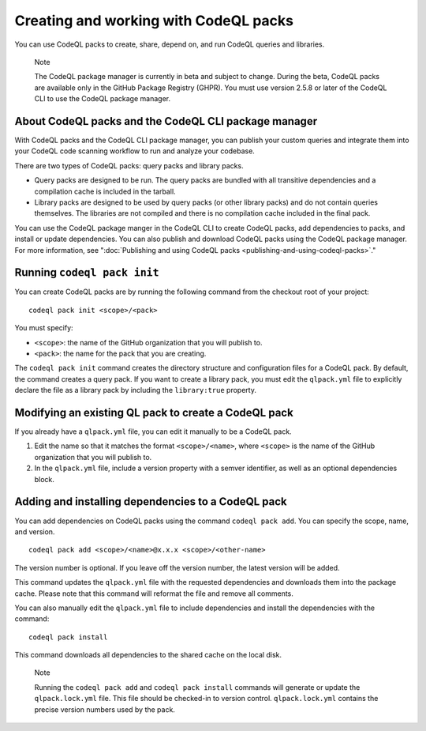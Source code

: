 .. _creating-and-working-with-codeql-packs:

Creating and working with CodeQL packs
======================================

You can use CodeQL packs to create, share, depend on, and run CodeQL queries and libraries.

.. pull-quote::

   Note

   The CodeQL package manager is currently in beta and subject to change. During the beta, CodeQL packs are available only in the GitHub Package Registry (GHPR). You must use version 2.5.8 or later of the CodeQL CLI to use the CodeQL package manager.

About CodeQL packs and the CodeQL CLI package manager
-----------------------------------------------------

With CodeQL packs and the CodeQL CLI package manager, you can publish your custom queries and integrate them into your CodeQL code scanning workflow to run and analyze your codebase.

There are two types of CodeQL packs: query packs and library packs.

* Query packs are designed to be run. The query packs are bundled with all transitive dependencies and a compilation cache is included in the tarball.
* Library packs are designed to be used by query packs (or other library packs) and do not contain queries themselves. The libraries are not compiled and there is no compilation cache included in the final pack.

You can use the CodeQL package manger in the CodeQL CLI to create CodeQL packs, add dependencies to packs, and install or update dependencies. You can also publish and download CodeQL packs using the CodeQL package manager. For more information, see ":doc:`Publishing and using CodeQL packs <publishing-and-using-codeql-packs>`."

Running ``codeql pack init``
----------------------------
You can create CodeQL packs are by running the following command from the checkout root of your project:

::

  codeql pack init <scope>/<pack>

You must specify:

- ``<scope>``: the name of the GitHub organization that you will publish to.
- ``<pack>``: the name for the pack that you are creating.

The ``codeql pack init`` command creates the directory structure and configuration files for a CodeQL pack. By default, the command creates a query pack. If you want to create a library pack, you must edit the ``qlpack.yml`` file to explicitly declare the file as a library pack by including the ``library:true`` property.

Modifying an existing QL pack to create a CodeQL pack
-----------------------------------------------------
If you already have a ``qlpack.yml`` file, you can edit it manually to be a CodeQL pack.

#. Edit the name so that it matches the format ``<scope>/<name>``, where ``<scope>`` is the name of the GitHub organization that you will publish to.
#. In the ``qlpack.yml`` file, include a version property with a semver identifier, as well as an optional dependencies block.

Adding and installing dependencies to a CodeQL pack
---------------------------------------------------
You can add dependencies on CodeQL packs using the command ``codeql pack add``. You can specify the scope, name, and version.

::

  codeql pack add <scope>/<name>@x.x.x <scope>/<other-name>

The version number is optional. If you leave off the version number, the latest version will be added.

This command updates the ``qlpack.yml`` file with the requested dependencies and downloads them into the package cache. Please note that this command will reformat the file and remove all comments.

You can also manually edit the ``qlpack.yml`` file to include dependencies and install the dependencies with the command:

::

  codeql pack install

This command downloads all dependencies to the shared cache on the local disk.

.. pull-quote::

   Note

   Running the ``codeql pack add`` and ``codeql pack install`` commands will generate or update the ``qlpack.lock.yml`` file. This file should be checked-in to version control. ``qlpack.lock.yml`` contains the precise version numbers used by the pack.
